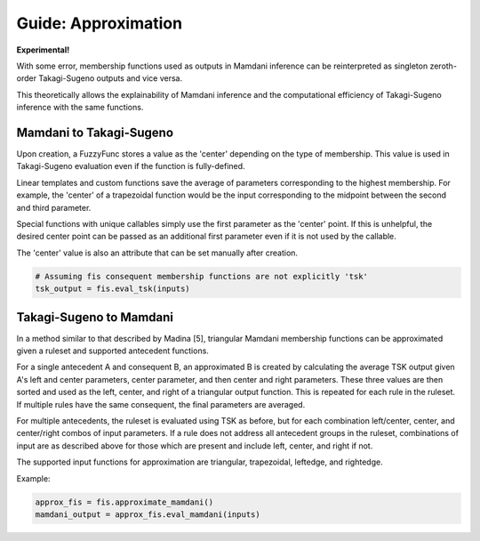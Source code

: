 Guide: Approximation
====================

**Experimental!**

With some error, membership functions used as outputs in Mamdani inference
can be reinterpreted as singleton zeroth-order Takagi-Sugeno outputs and
vice versa.

This theoretically allows the explainability of Mamdani inference and
the computational efficiency of Takagi-Sugeno inference with the same functions.

Mamdani to Takagi-Sugeno
------------------------

Upon creation, a FuzzyFunc stores a value as the 'center' depending on the type
of membership. This value is used in Takagi-Sugeno evaluation even if the
function is fully-defined.

Linear templates and custom functions save the average of parameters
corresponding to the highest membership. For example, the 'center' of a
trapezoidal function would be the input corresponding to the midpoint
between the second and third parameter.

Special functions with unique callables simply use the first parameter as the
'center' point. If this is unhelpful, the desired center point can be passed
as an additional first parameter even if it is not used by the callable.

The 'center' value is also an attribute that can be set manually after
creation.

.. code-block:: python

    # Assuming fis consequent membership functions are not explicitly 'tsk'
    tsk_output = fis.eval_tsk(inputs)

Takagi-Sugeno to Mamdani
------------------------

In a method similar to that described by Madina [5], triangular Mamdani
membership functions can be approximated given a ruleset and supported
antecedent functions.

For a single antecedent A and consequent B, an approximated B is created by
calculating the average TSK output given A's left and center parameters, center
parameter, and then center and right parameters. These three values are then
sorted and used as the left, center, and right of a triangular output function.
This is repeated for each rule in the ruleset. If multiple rules have the same
consequent, the final parameters are averaged.

For multiple antecedents, the ruleset is evaluated using TSK as before, but
for each combination left/center, center, and center/right combos of input
parameters. If a rule does not address all antecedent groups in the ruleset,
combinations of input are as described above for those which are present and
include left, center, and right if not.

The supported input functions for approximation are triangular, trapezoidal,
leftedge, and rightedge.

Example:

.. code-block:: python

    approx_fis = fis.approximate_mamdani()
    mamdani_output = approx_fis.eval_mamdani(inputs)
